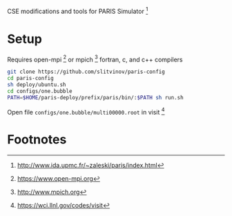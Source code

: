 CSE modifications and tools for PARIS Simulator [fn:1]

* Setup
Requires open-mpi [fn:2] or mpich [fn:3] fortran, c, and c++ compilers

#+BEGIN_SRC sh
git clone https://github.com/slitvinov/paris-config
cd paris-config
sh deploy/ubuntu.sh
cd configs/one.bubble
PATH=$HOME/paris-deploy/prefix/paris/bin/:$PATH sh run.sh
#+END_SRC

Open file =configs/one.bubble/multi00000.root= in visit [fn:4]

* Footnotes
[fn:1] http://www.ida.upmc.fr/~zaleski/paris/index.html
[fn:2] https://www.open-mpi.org
[fn:3] http://www.mpich.org
[fn:4] https://wci.llnl.gov/codes/visit



